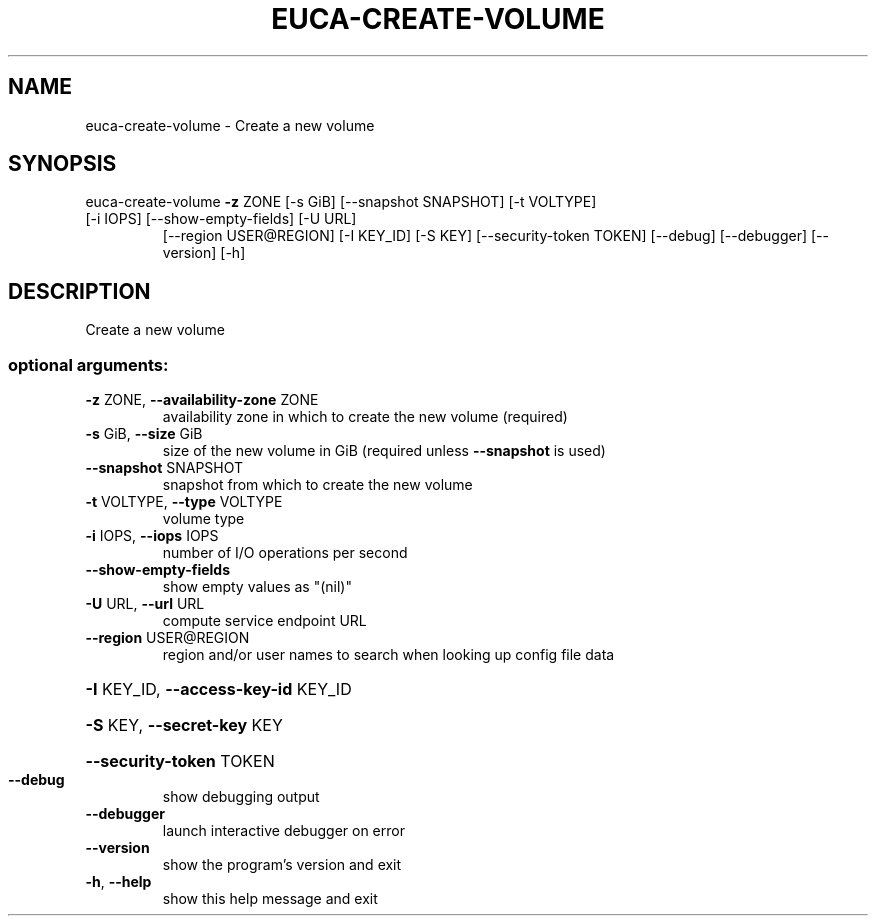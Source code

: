.\" DO NOT MODIFY THIS FILE!  It was generated by help2man 1.47.1.
.TH EUCA-CREATE-VOLUME "1" "July 2015" "euca2ools 3.1.3" "User Commands"
.SH NAME
euca-create-volume \- Create a new volume
.SH SYNOPSIS
euca\-create\-volume \fB\-z\fR ZONE [\-s GiB] [\-\-snapshot SNAPSHOT] [\-t VOLTYPE]
.TP
[\-i IOPS] [\-\-show\-empty\-fields] [\-U URL]
[\-\-region USER@REGION] [\-I KEY_ID] [\-S KEY]
[\-\-security\-token TOKEN] [\-\-debug] [\-\-debugger]
[\-\-version] [\-h]
.SH DESCRIPTION
Create a new volume
.SS "optional arguments:"
.TP
\fB\-z\fR ZONE, \fB\-\-availability\-zone\fR ZONE
availability zone in which to create the new volume
(required)
.TP
\fB\-s\fR GiB, \fB\-\-size\fR GiB
size of the new volume in GiB (required unless
\fB\-\-snapshot\fR is used)
.TP
\fB\-\-snapshot\fR SNAPSHOT
snapshot from which to create the new volume
.TP
\fB\-t\fR VOLTYPE, \fB\-\-type\fR VOLTYPE
volume type
.TP
\fB\-i\fR IOPS, \fB\-\-iops\fR IOPS
number of I/O operations per second
.TP
\fB\-\-show\-empty\-fields\fR
show empty values as "(nil)"
.TP
\fB\-U\fR URL, \fB\-\-url\fR URL
compute service endpoint URL
.TP
\fB\-\-region\fR USER@REGION
region and/or user names to search when looking up
config file data
.HP
\fB\-I\fR KEY_ID, \fB\-\-access\-key\-id\fR KEY_ID
.HP
\fB\-S\fR KEY, \fB\-\-secret\-key\fR KEY
.HP
\fB\-\-security\-token\fR TOKEN
.TP
\fB\-\-debug\fR
show debugging output
.TP
\fB\-\-debugger\fR
launch interactive debugger on error
.TP
\fB\-\-version\fR
show the program's version and exit
.TP
\fB\-h\fR, \fB\-\-help\fR
show this help message and exit
